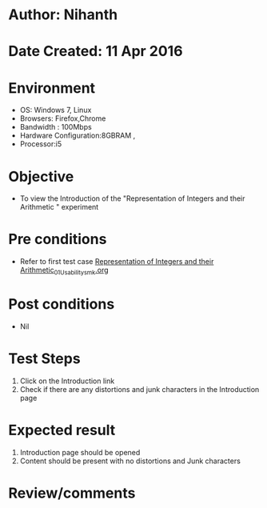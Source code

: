 * Author: Nihanth
* Date Created: 11 Apr 2016
* Environment
  - OS: Windows 7, Linux
  - Browsers: Firefox,Chrome
  - Bandwidth : 100Mbps
  - Hardware Configuration:8GBRAM , 
  - Processor:i5

* Objective
  - To view the Introduction of the "Representation of Integers and their Arithmetic " experiment

* Pre conditions
  - Refer to first test case [[https://github.com/Virtual-Labs/computer-organization-iiith/blob/master/test-cases/integration_test-cases/Representation of Integers and their Arithmetic/Representation of Integers and their Arithmetic_01_Usability_smk.org][Representation of Integers and their Arithmetic_01_Usability_smk.org]]

* Post conditions
  - Nil
* Test Steps
  1. Click on the Introduction link 
  2. Check if there are any distortions and junk characters in the Introduction page

* Expected result
  1. Introduction page should be opened
  2. Content should be present with no distortions and Junk characters

* Review/comments


